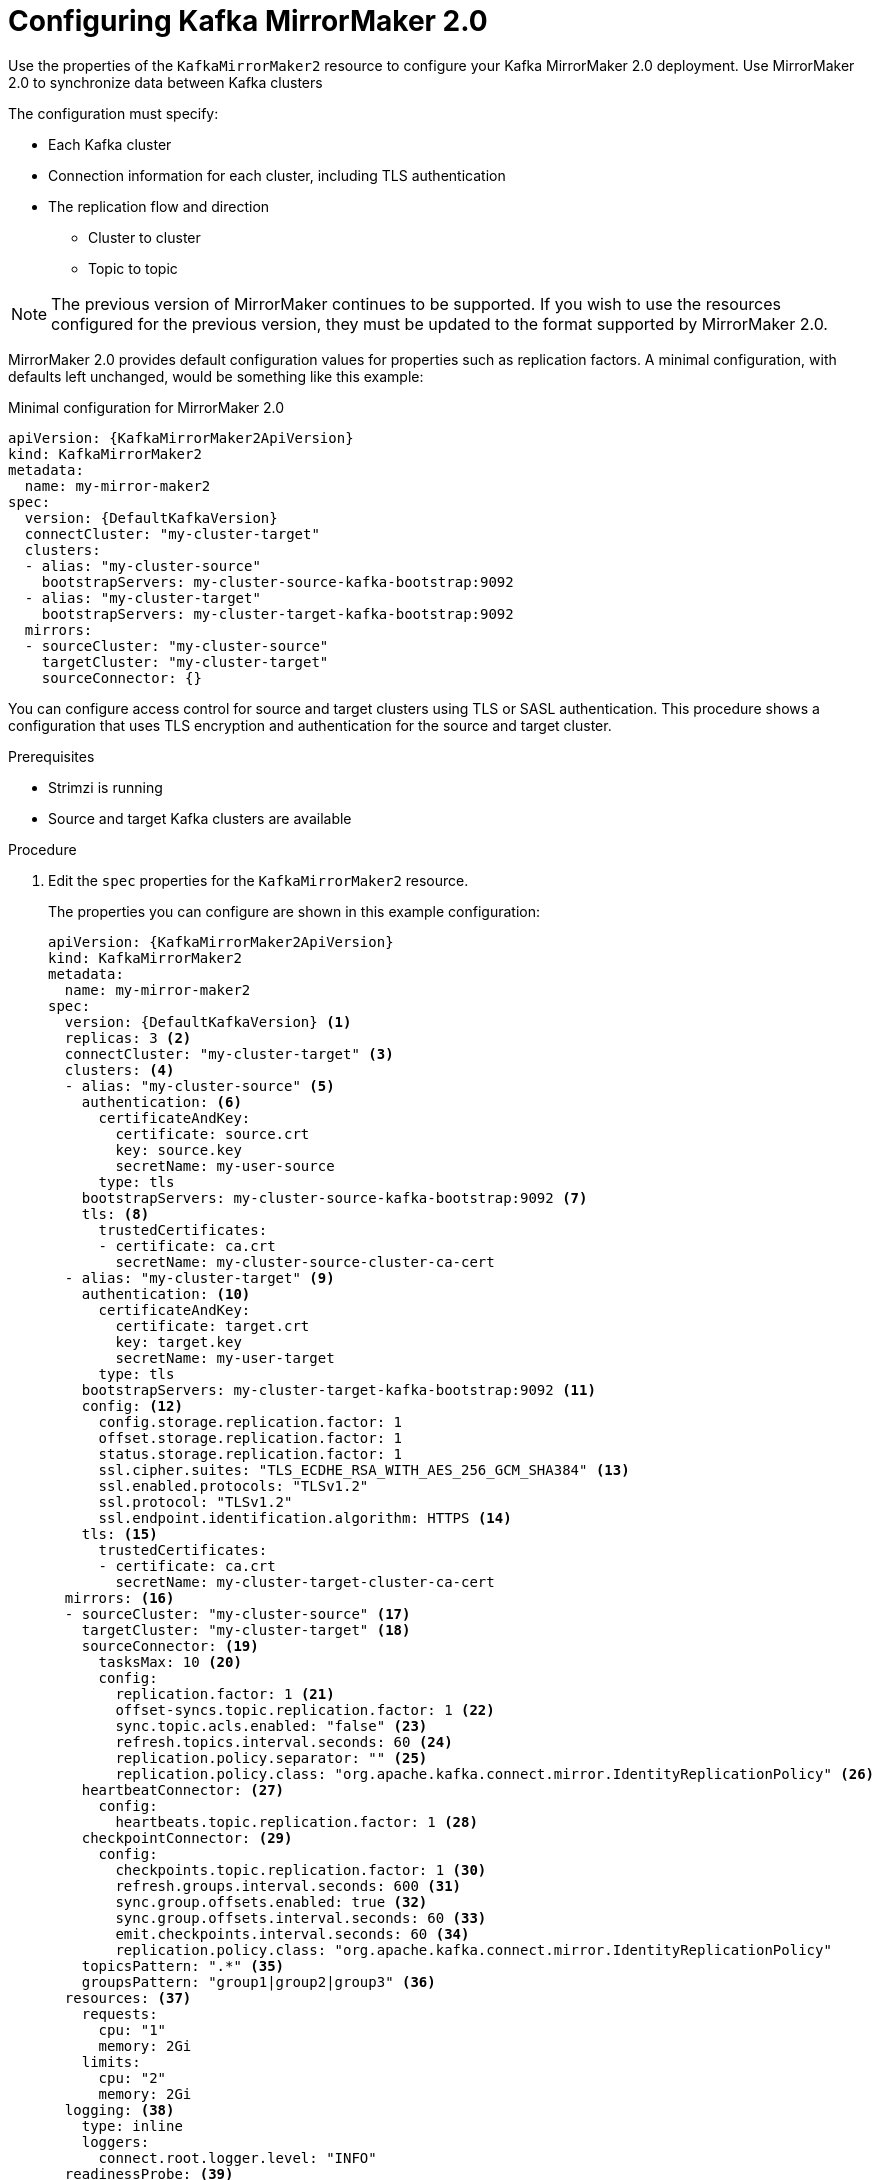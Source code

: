 // Module included in the following assemblies:
//
// assembly-config-mirrormaker2.adoc

[id='proc-mirrormaker-replication-{context}']
= Configuring Kafka MirrorMaker 2.0

[role="_abstract"]
Use the properties of the `KafkaMirrorMaker2` resource to configure your Kafka MirrorMaker 2.0 deployment.
Use MirrorMaker 2.0 to synchronize data between Kafka clusters

The configuration must specify:

* Each Kafka cluster
* Connection information for each cluster, including TLS authentication
* The replication flow and direction
** Cluster to cluster
** Topic to topic

NOTE: The previous version of MirrorMaker continues to be supported.
If you wish to use the resources configured for the previous version,
they must be updated to the format supported by MirrorMaker 2.0.

MirrorMaker 2.0 provides default configuration values for properties such as replication factors.
A minimal configuration, with defaults left unchanged, would be something like this example:

.Minimal configuration for MirrorMaker 2.0
[source,yaml,subs="+quotes,attributes"]
----
apiVersion: {KafkaMirrorMaker2ApiVersion}
kind: KafkaMirrorMaker2
metadata:
  name: my-mirror-maker2
spec:
  version: {DefaultKafkaVersion}
  connectCluster: "my-cluster-target"
  clusters:
  - alias: "my-cluster-source"
    bootstrapServers: my-cluster-source-kafka-bootstrap:9092
  - alias: "my-cluster-target"
    bootstrapServers: my-cluster-target-kafka-bootstrap:9092
  mirrors:
  - sourceCluster: "my-cluster-source"
    targetCluster: "my-cluster-target"
    sourceConnector: {}
----

You can configure access control for source and target clusters using TLS or SASL authentication.
This procedure shows a configuration that uses TLS encryption and authentication for the source and target cluster.

.Prerequisites

* Strimzi is running
* Source and target Kafka clusters are available

.Procedure

. Edit the `spec` properties for the `KafkaMirrorMaker2` resource.
+
The properties you can configure are shown in this example configuration:
+
[source,yaml,subs="+quotes,attributes"]
----
apiVersion: {KafkaMirrorMaker2ApiVersion}
kind: KafkaMirrorMaker2
metadata:
  name: my-mirror-maker2
spec:
  version: {DefaultKafkaVersion} <1>
  replicas: 3 <2>
  connectCluster: "my-cluster-target" <3>
  clusters: <4>
  - alias: "my-cluster-source" <5>
    authentication: <6>
      certificateAndKey:
        certificate: source.crt
        key: source.key
        secretName: my-user-source
      type: tls
    bootstrapServers: my-cluster-source-kafka-bootstrap:9092 <7>
    tls: <8>
      trustedCertificates:
      - certificate: ca.crt
        secretName: my-cluster-source-cluster-ca-cert
  - alias: "my-cluster-target" <9>
    authentication: <10>
      certificateAndKey:
        certificate: target.crt
        key: target.key
        secretName: my-user-target
      type: tls
    bootstrapServers: my-cluster-target-kafka-bootstrap:9092 <11>
    config: <12>
      config.storage.replication.factor: 1
      offset.storage.replication.factor: 1
      status.storage.replication.factor: 1
      ssl.cipher.suites: "TLS_ECDHE_RSA_WITH_AES_256_GCM_SHA384" <13>
      ssl.enabled.protocols: "TLSv1.2"
      ssl.protocol: "TLSv1.2"
      ssl.endpoint.identification.algorithm: HTTPS <14>
    tls: <15>
      trustedCertificates:
      - certificate: ca.crt
        secretName: my-cluster-target-cluster-ca-cert
  mirrors: <16>
  - sourceCluster: "my-cluster-source" <17>
    targetCluster: "my-cluster-target" <18>
    sourceConnector: <19>
      tasksMax: 10 <20>
      config:
        replication.factor: 1 <21>
        offset-syncs.topic.replication.factor: 1 <22>
        sync.topic.acls.enabled: "false" <23>
        refresh.topics.interval.seconds: 60 <24>
        replication.policy.separator: "" <25>
        replication.policy.class: "org.apache.kafka.connect.mirror.IdentityReplicationPolicy" <26>
    heartbeatConnector: <27>
      config:
        heartbeats.topic.replication.factor: 1 <28>
    checkpointConnector: <29>
      config:
        checkpoints.topic.replication.factor: 1 <30>
        refresh.groups.interval.seconds: 600 <31>
        sync.group.offsets.enabled: true <32>
        sync.group.offsets.interval.seconds: 60 <33>
        emit.checkpoints.interval.seconds: 60 <34>
        replication.policy.class: "org.apache.kafka.connect.mirror.IdentityReplicationPolicy"
    topicsPattern: ".*" <35>
    groupsPattern: "group1|group2|group3" <36>
  resources: <37>
    requests:
      cpu: "1"
      memory: 2Gi
    limits:
      cpu: "2"
      memory: 2Gi
  logging: <38>
    type: inline
    loggers:
      connect.root.logger.level: "INFO"
  readinessProbe: <39>
    initialDelaySeconds: 15
    timeoutSeconds: 5
  livenessProbe:
    initialDelaySeconds: 15
    timeoutSeconds: 5
  jvmOptions: <40>
    "-Xmx": "1g"
    "-Xms": "1g"
  image: my-org/my-image:latest <41>
  template: <42>
    pod:
      affinity:
        podAntiAffinity:
          requiredDuringSchedulingIgnoredDuringExecution:
            - labelSelector:
                matchExpressions:
                  - key: application
                    operator: In
                    values:
                      - postgresql
                      - mongodb
              topologyKey: "kubernetes.io/hostname"
    connectContainer: <43>
      env:
        - name: JAEGER_SERVICE_NAME
          value: my-jaeger-service
        - name: JAEGER_AGENT_HOST
          value: jaeger-agent-name
        - name: JAEGER_AGENT_PORT
          value: "6831"
  tracing:
    type: jaeger <44>
  externalConfiguration: <45>
    env:
      - name: AWS_ACCESS_KEY_ID
        valueFrom:
          secretKeyRef:
            name: aws-creds
            key: awsAccessKey
      - name: AWS_SECRET_ACCESS_KEY
        valueFrom:
          secretKeyRef:
            name: aws-creds
            key: awsSecretAccessKey
----
<1> The Kafka Connect and Mirror Maker 2.0 xref:type-KafkaConnectSpec-reference[version], which will always be the same.
<2> xref:con-common-configuration-replicas-reference[The number of replica nodes] for the workers that run tasks.
<3> xref:type-KafkaMirrorMaker2Spec-reference[Kafka cluster alias] for Kafka Connect, which must specify the *target* Kafka cluster. The Kafka cluster is used by Kafka Connect for its internal topics.
<4> xref:type-KafkaMirrorMaker2ClusterSpec-reference[Specification] for the Kafka clusters being synchronized.
<5> xref:type-KafkaMirrorMaker2ClusterSpec-reference[Cluster alias] for the source Kafka cluster.
<6> Authentication for the source cluster, using the xref:type-KafkaClientAuthenticationTls-reference[TLS mechanism], as shown here, using xref:type-KafkaClientAuthenticationOAuth-reference[OAuth bearer tokens], or a SASL-based xref:type-KafkaClientAuthenticationScramSha256-reference[SCRAM-SHA-256]/xref:type-KafkaClientAuthenticationScramSha512-reference[SCRAM-SHA-512] or xref:type-KafkaClientAuthenticationPlain-reference[PLAIN] mechanism.
<7> xref:con-common-configuration-bootstrap-reference[Bootstrap server] for connection to the source Kafka cluster.
<8> xref:con-common-configuration-trusted-certificates-reference[TLS encryption] with key names under which TLS certificates are stored in X.509 format for the source Kafka cluster. If certificates are stored in the same secret, it can be listed multiple times.
<9> xref:type-KafkaMirrorMaker2ClusterSpec-reference[Cluster alias] for the target Kafka cluster.
<10> Authentication for the target Kafka cluster is configured in the same way as for the source Kafka cluster.
<11> xref:con-common-configuration-bootstrap-reference[Bootstrap server] for connection to the target Kafka cluster.
<12> xref:property-kafka-connect-config-reference[Kafka Connect configuration].
Standard Apache Kafka configuration may be provided, restricted to those properties not managed directly by Strimzi.
<13> xref:con-common-configuration-ssl-reference[SSL properties] for external listeners to run with a specific _cipher suite_ for a TLS version.
<14> xref:type-KafkaMirrorMaker2ClusterSpec-reference[Hostname verification is enabled] by setting to `HTTPS`. An empty string disables the verification.
<15> TLS encryption for the target Kafka cluster is configured in the same way as for the source Kafka cluster.
<16> xref:type-KafkaMirrorMaker2MirrorSpec-reference[MirrorMaker 2.0 connectors].
<17> xref:type-KafkaMirrorMaker2MirrorSpec-reference[Cluster alias] for the source cluster used by the MirrorMaker 2.0 connectors.
<18> xref:type-KafkaMirrorMaker2MirrorSpec-reference[Cluster alias] for the target cluster used by the MirrorMaker 2.0 connectors.
<19> xref:type-KafkaMirrorMaker2ConnectorSpec-reference[Configuration for the `MirrorSourceConnector`] that creates remote topics. The `config` overrides the default configuration options.
<20> The maximum number of tasks that the connector may create. Tasks handle the data replication and run in parallel. If the infrastructure supports the processing overhead, increasing this value can improve throughput. Kafka Connect distributes the tasks between members of the cluster. If there are more tasks than workers, workers are assigned multiple tasks. For sink connectors, aim to have one task for each topic partition consumed. For source connectors, the number of tasks that can run in parallel may also depend on the external system. The connector creates fewer than the maximum number of tasks if it cannot achieve the parallelism.
<21> Replication factor for mirrored topics created at the target cluster.
<22> Replication factor for the `MirrorSourceConnector` `offset-syncs` internal topic that maps the offsets of the source and target clusters.
<23> When xref:con-mirrormaker-acls-{context}[ACL rules synchronization] is enabled, ACLs are applied to synchronized topics. The default is `true`. This feature is not compatible with the User Operator. If you are using the User Operator, set this property to `false`.
<24> Optional setting to change the frequency of checks for new topics. The default is for a check every 10 minutes.
<25> Defines the separator used for the renaming of remote topics.
<26> Adds a policy that overrides the automatic renaming of remote topics. Instead of prepending the name with the name of the source cluster, the topic retains its original name. This optional setting is useful for active/passive backups and data migration.
To configure topic offset synchronization, this property must also be set for the `checkpointConnector.config`.
<27> xref:type-KafkaMirrorMaker2ConnectorSpec-reference[Configuration for the `MirrorHeartbeatConnector`] that performs connectivity checks. The `config` overrides the default configuration options.
<28> Replication factor for the heartbeat topic created at the target cluster.
<29> xref:type-KafkaMirrorMaker2ConnectorSpec-reference[Configuration for the `MirrorCheckpointConnector`] that tracks offsets. The `config` overrides the default configuration options.
<30> Replication factor for the checkpoints topic created at the target cluster.
<31> Optional setting to change the frequency of checks for new consumer groups. The default is for a check every 10 minutes.
<32> Optional setting to synchronize consumer group offsets, which is useful for recovery in an active/passive configuration. Synchronization is not enabled by default.
<33> If the synchronization of consumer group offsets is enabled, you can adjust the frequency of the synchronization.
<34> Adjusts the frequency of checks for offset tracking. If you change the frequency of offset synchronization, you might also need to adjust the frequency of these checks.
<35> Topic replication from the source cluster xref:type-KafkaMirrorMaker2MirrorSpec-reference[defined as regular expression patterns]. Here we request all topics.
<36> Consumer group replication from the source cluster xref:type-KafkaMirrorMaker2MirrorSpec-reference[defined as regular expression patterns]. Here we request three consumer groups by name.
You can use comma-separated lists.
<37> Requests for reservation of xref:con-common-configuration-resources-reference[supported resources], currently `cpu` and `memory`, and limits to specify the maximum resources that can be consumed.
<38> Specified xref:property-kafka-connect-logging-reference[Kafka Connect loggers and log levels] added directly (`inline`) or indirectly (`external`) through a ConfigMap. A custom ConfigMap must be placed under the `log4j.properties` or `log4j2.properties` key. For the Kafka Connect `log4j.rootLogger` logger, you can set the log level to INFO, ERROR, WARN, TRACE, DEBUG, FATAL or OFF.
<39> xref:con-common-configuration-healthchecks-reference[Healthchecks] to know when to restart a container (liveness) and when a container can accept traffic (readiness).
<40> xref:con-common-configuration-jvm-reference[JVM configuration options] to optimize performance for the Virtual Machine (VM) running Kafka MirrorMaker.
<41> ADVANCED OPTION: xref:con-common-configuration-images-reference[Container image configuration], which is recommended only in special situations.
<42> xref:assembly-customizing-kubernetes-resources-str[Template customization]. Here a pod is scheduled with anti-affinity, so the pod is not scheduled on nodes with the same hostname.
<43> Environment variables are also xref:ref-tracing-environment-variables-str[set for distributed tracing using Jaeger].
<44> xref:assembly-distributed-tracing-str[Distributed tracing is enabled for Jaeger].
<45> xref:type-ExternalConfiguration-reference[External configuration] for a Kubernetes Secret mounted to Kafka MirrorMaker as an environment variable.
You can also use _configuration provider plugins_ to xref:assembly-loading-config-with-providers-str[load configuration values from external sources].

. Create or update the resource:
+
[source,shell,subs=+quotes]
kubectl apply -f _MIRRORMAKER-CONFIGURATION-FILE_
